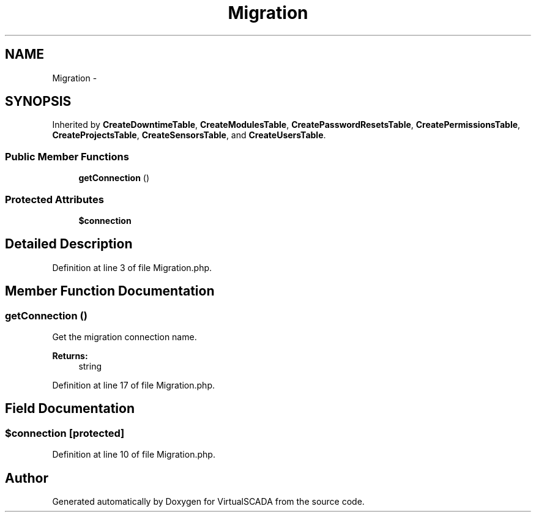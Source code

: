.TH "Migration" 3 "Tue Apr 14 2015" "Version 1.0" "VirtualSCADA" \" -*- nroff -*-
.ad l
.nh
.SH NAME
Migration \- 
.SH SYNOPSIS
.br
.PP
.PP
Inherited by \fBCreateDowntimeTable\fP, \fBCreateModulesTable\fP, \fBCreatePasswordResetsTable\fP, \fBCreatePermissionsTable\fP, \fBCreateProjectsTable\fP, \fBCreateSensorsTable\fP, and \fBCreateUsersTable\fP\&.
.SS "Public Member Functions"

.in +1c
.ti -1c
.RI "\fBgetConnection\fP ()"
.br
.in -1c
.SS "Protected Attributes"

.in +1c
.ti -1c
.RI "\fB$connection\fP"
.br
.in -1c
.SH "Detailed Description"
.PP 
Definition at line 3 of file Migration\&.php\&.
.SH "Member Function Documentation"
.PP 
.SS "getConnection ()"
Get the migration connection name\&.
.PP
\fBReturns:\fP
.RS 4
string 
.RE
.PP

.PP
Definition at line 17 of file Migration\&.php\&.
.SH "Field Documentation"
.PP 
.SS "$connection\fC [protected]\fP"

.PP
Definition at line 10 of file Migration\&.php\&.

.SH "Author"
.PP 
Generated automatically by Doxygen for VirtualSCADA from the source code\&.
